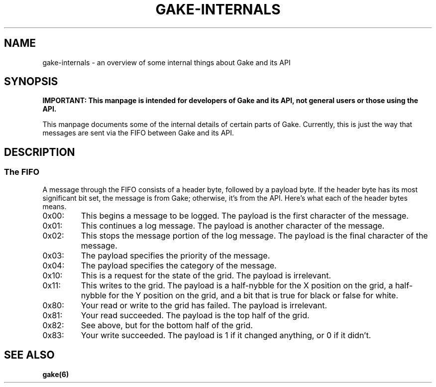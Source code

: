 .TH GAKE\-INTERNALS 7 2022-01-16 "Blue-Maned_Hawk" "Gake Reference Manual"
.SH NAME
gake-internals \- an overview of some internal things about Gake and its API
.SH SYNOPSIS
.B IMPORTANT:  This manpage is intended for developers of Gake and its API, not general users or those using the API.

This manpage documents some of the internal details of certain parts of Gake.  Currently, this is just the way that messages are sent via the FIFO between Gake and its API.
.SH DESCRIPTION
.SS The FIFO
A message through the FIFO consists of a header byte, followed by a payload byte.  If the header byte has its most significant bit set, the message is from Gake; otherwise, it's from the API.  Here's what each of the header bytes means.
.IP 0x00:
This begins a message to be logged.  The payload is the first character of the message.
.IP 0x01:
This continues a log message.  The payload is another character of the message.
.IP 0x02:
This stops the message portion of the log message.  The payload is the final character of the message.
.IP 0x03:
The payload specifies the priority of the message.
.IP 0x04:
The payload specifies the category of the message.
.IP 0x10:
This is a request for the state of the grid.  The payload is irrelevant.
.IP 0x11:
This writes to the grid.  The payload is a half-nybble for the X position on the grid, a half-nybble for the Y position on the grid, and a bit that is true for black or false for white.
.IP 0x80:
Your read or write to the grid has failed.  The payload is irrelevant.
.IP 0x81:
Your read succeeded.  The payload is the top half of the grid.
.IP 0x82:
See above, but for the bottom half of the grid.
.IP 0x83:
Your write succeeded.  The payload is 1 if it changed anything, or 0 if it didn't.
.SH SEE ALSO
.B gake(6)
